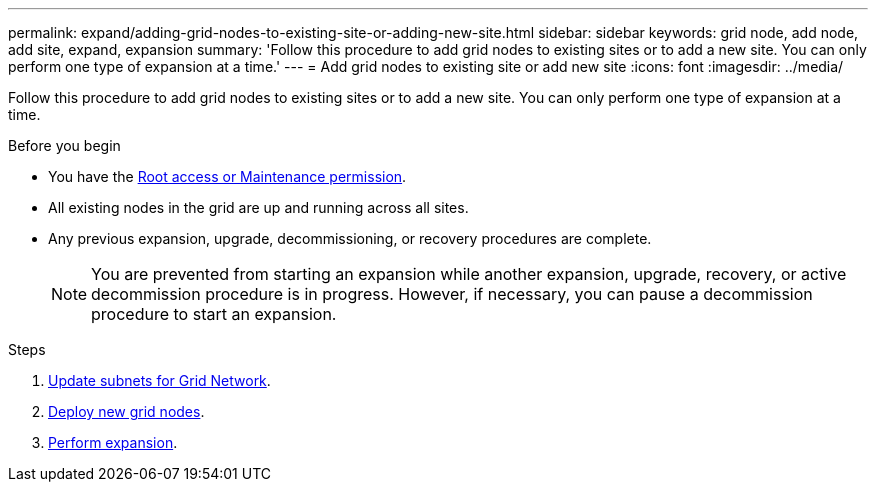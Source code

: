 ---
permalink: expand/adding-grid-nodes-to-existing-site-or-adding-new-site.html
sidebar: sidebar
keywords: grid node, add node, add site, expand, expansion
summary: 'Follow this procedure to add grid nodes to existing sites or to add a new site. You can only perform one type of expansion at a time.'
---
= Add grid nodes to existing site or add new site
:icons: font
:imagesdir: ../media/

[.lead]
Follow this procedure to add grid nodes to existing sites or to add a new site. You can only perform one type of expansion at a time.

.Before you begin

* You have the link:../admin/admin-group-permissions.html[Root access or Maintenance permission].
* All existing nodes in the grid are up and running across all sites.
* Any previous expansion, upgrade, decommissioning, or recovery procedures are complete.
+
NOTE: You are prevented from starting an expansion while another expansion, upgrade, recovery, or active decommission procedure is in progress. However, if necessary, you can pause a decommission procedure to start an expansion.

.Steps

. link:updating-subnets-for-grid-network.html[Update subnets for Grid Network].
. link:deploying-new-grid-nodes.html[Deploy new grid nodes].
. link:performing-expansion.html[Perform expansion].
